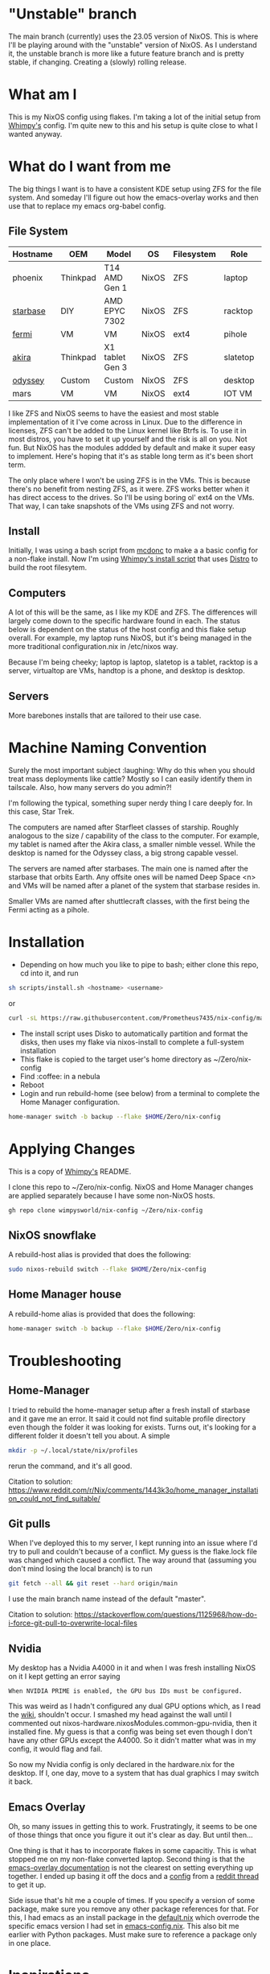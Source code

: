 * "Unstable" branch
The main branch (currently) uses the 23.05 version of NixOS. This is where I'll be playing around with the "unstable" version of NixOS. As I understand it, the unstable branch is more like a future feature branch and is pretty stable, if changing. Creating a (slowly) rolling release.

* What am I
This is my NixOS config using flakes. I'm taking a lot of the initial setup from [[https://github.com/wimpysworld/nix-config/tree/c44a1bd13868e759bb215f54ca1f3fe49eba6dae][Whimpy's]] config. I'm quite new to this and his setup is quite close to what I wanted anyway.

* What do I want from me
The big things I want is to have a consistent KDE setup using ZFS for the file system. And someday I'll figure out how the emacs-overlay works and then use that to replace my emacs org-babel config.

** File System

| *Hostname* | *OEM*    | *Model*         | *OS*  | *Filesystem* | *Role*   | *Status* |
|------------+----------+-----------------+-------+--------------+----------+----------|
| phoenix    | Thinkpad | T14 AMD Gen 1   | NixOS | ZFS          | laptop   | TODO     |
| [[./nixos/starbase/][starbase]]   | DIY      | AMD EPYC 7302   | NixOS | ZFS          | racktop  | DONE     |
| [[./nixos/fermi/][fermi]]      | VM       | VM              | NixOS | ext4         | pihole   | TODO     |
| [[./nixos/akira][akira]]      | Thinkpad | X1 tablet Gen 3 | NixOS | ZFS          | slatetop | DONE     |
| [[./nixos/odyssey/][odyssey]]    | Custom   | Custom          | NixOS | ZFS          | desktop  | DONE     |
| mars       | VM       | VM              | NixOS | ext4         | IOT VM   | TODO     |


I like ZFS and NixOS seems to have the easiest and most stable implementation of it I've come across in Linux. Due to the difference in licenses, ZFS can't be added to the Linux kernel like Btrfs is. To use it in most distros, you have to set it up yourself and the risk is all on you. Not fun. But NixOS has the modules addded by default and make it super easy to implement. Here's hoping that it's as stable long term as it's been short term.

The only place where I won't be using ZFS is in the VMs. This is because there's no benefit from nesting ZFS, as it were. ZFS works better when it has direct access to the drives. So I'll be using boring ol' ext4 on the VMs. That way, I can take snapshots of the VMs using ZFS and not worry.

** Install

Initially, I was using a bash script from [[https://github.com/mcdonc/.nixconfig/blob/master/prepsystem.sh][mcdonc]] to make a a basic config for a non-flake install. Now I'm using [[https://github.com/wimpysworld/nix-config/blob/c44a1bd13868e759bb215f54ca1f3fe49eba6dae/scripts/install.sh][Whimpy's install script]] that uses [[https://github.com/nix-community/disko/tree/master][Distro]] to build the root filesytem.

** Computers
A lot of this will be the same, as I like my KDE and ZFS. The differences will largely come down to the specific hardware found in each. The status below is dependent on the status of the host config and this flake setup overall. For example, my laptop runs NixOS, but it's being managed in the more traditional configuration.nix in /etc/nixos way.

Because I'm being cheeky; laptop is laptop, slatetop is a tablet, racktop is a server, virtualtop are VMs, handtop is a phone, and desktop is desktop.

** Servers
More barebones installs that are tailored to their use case.

* Machine Naming Convention
Surely the most important subject :laughing: Why do this when you should treat mass deployments like cattle? Mostly so I can easily identify them in tailscale. Also, how many servers do you admin?!

I'm following the typical, something super nerdy thing I care deeply for. In this case, Star Trek.

The computers are named after Starfleet classes of starship. Roughly analogous to the size / capability of the class to the computer. For example, my tablet is named after the Akira class, a smaller nimble vessel. While the desktop is named for the Odyssey class, a big strong capable vessel.

The servers are named after starbases. The main one is named after the starbase that orbits Earth. Any offsite ones will be named Deep Space <n> and VMs will be named after a planet of the system that starbase resides in.

Smaller VMs are named after shuttlecraft classes, with the first being the Fermi acting as a pihole.

* Installation

 - Depending on how much you like to pipe to bash; either clone this repo, cd into it, and run

#+begin_src bash
  sh scripts/install.sh <hostname> <username>
#+end_src

or

#+begin_src bash
  curl -sL https://raw.githubusercontent.com/Prometheus7435/nix-config/main/scripts/install.sh | bash -s <hostname> <username>
#+end_src

 - The install script uses Disko to automatically partition and format the disks, then uses my flake via nixos-install to complete a full-system installation
 - This flake is copied to the target user's home directory as ~/Zero/nix-config
 - Find :coffee: in a nebula
 - Reboot
 - Login and run rebuild-home (see below) from a terminal to complete the Home Manager configuration.

#+begin_src bash
  home-manager switch -b backup --flake $HOME/Zero/nix-config
#+end_src

* Applying Changes

This is a copy of [[https://github.com/wimpysworld/nix-config/tree/main#applying-changes-][Whimpy's]] README.

I clone this repo to ~/Zero/nix-config. NixOS and Home Manager changes are applied separately because I have some non-NixOS hosts.

#+begin_src bash
  gh repo clone wimpysworld/nix-config ~/Zero/nix-config
#+end_src

** NixOS snowflake

A rebuild-host alias is provided that does the following:

#+begin_src bash
  sudo nixos-rebuild switch --flake $HOME/Zero/nix-config
#+end_src

** Home Manager house

A rebuild-home alias is provided that does the following:

#+begin_src bash
  home-manager switch -b backup --flake $HOME/Zero/nix-config
#+end_src


* Troubleshooting
** Home-Manager
I tried to rebuild the home-manager setup after a fresh install of starbase and it gave me an error. It said it could not find suitable profile directory even though the folder it was looking for exists. Turns out, it's looking for a different folder it doesn't tell you about. A simple

#+begin_src bash
  mkdir -p ~/.local/state/nix/profiles
#+end_src

rerun the command, and it's all good.

Citation to solution:
https://www.reddit.com/r/Nix/comments/1443k3o/home_manager_installation_could_not_find_suitable/

** Git pulls

When I've deployed this to my server, I kept running into an issue where I'd try to pull and couldn't because of a conflict. My guess is the flake.lock file was changed which caused a conflict. The way around that (assuming you don't mind losing the local branch) is to run

#+begin_src bash
  git fetch --all && git reset --hard origin/main
#+end_src

I use the main branch name instead of the default "master".

Citation to solution:
https://stackoverflow.com/questions/1125968/how-do-i-force-git-pull-to-overwrite-local-files

** Nvidia

My desktop has a Nvidia A4000 in it and when I was fresh installing NixOS on it I kept getting an error saying

#+begin_src
  When NVIDIA PRIME is enabled, the GPU bus IDs must be configured.
#+end_src

This was weird as I hadn't configured any dual GPU options which, as I read the [[https://nixos.wiki/wiki/Nvidia][wiki]], shouldn't occur. I smashed my head against the wall until I commented out nixos-hardware.nixosModules.common-gpu-nvidia, then it installed fine. My guess is that a config was being set even though I don't have any other GPUs except the A4000. So it didn't matter what was in my config, it would flag and fail.

So now my Nvidia config is only declared in the hardware.nix for the desktop. If I, one day, move to a system that has dual graphics I may switch it back.

** Emacs Overlay
Oh, so many issues in getting this to work. Frustratingly, it seems to be one of those things that once you figure it out it's clear as day. But until then...

One thing is that it has to incorporate flakes in some capacitiy. This is what stopped me on my non-flake converted laptop. Second thing is that the [[https://github.com/nix-community/emacs-overlay/tree/master][emacs-overlay documentation]] is not the clearest on setting everything up together. I ended up basing it off the docs and a [[https://github.com/SheetKey/nixos-dotfiles/blob/fca59e6bb311a95d52f4bd4bbeff5d7be8266a7d/configuration.nix#L117][config]] from a [[https://www.reddit.com/r/NixOS/comments/uzcfjz/comment/iafrnlu/][reddit thread]] to get it up.

Side issue that's hit me a couple of times. If you specify a version of some package, make sure you remove any other package references for that. For this, I had emacs as an install package in the [[./nixos/_mixins/base/default.nix][default.nix]] which overrode the specific emacs version I had set in [[./nixos/_mixins/base/emacs-config.nix][emacs-config.nix]]. This also bit me earlier with Python packages. Must make sure to reference a package only in one place.

* Inspirations

[[https://github.com/wimpysworld/nix-config/tree/main][Wimpy's nix-config]] for the basis of all of this

[[https://github.com/Misterio77/nix-starter-configs/tree/main][nix-starter-configs]] for awesome flake templates

[[https://github.com/mcdonc/p51-thinkpad-nixos/tree/main][mcdonc P51 config]] and [[https://www.youtube.com/playlist?list=PLa01scHy0YEmg8trm421aYq4OtPD8u1SN][YouTube series]] and install script

[[https://www.youtube.com/playlist?list=PLa01scHy0YEmg8trm421aYq4OtPD8u1SN][Disko]] for my disk setup

[[https://kressle.in/articles/][Ricky Kresslein]] for a bunch of docker setups
